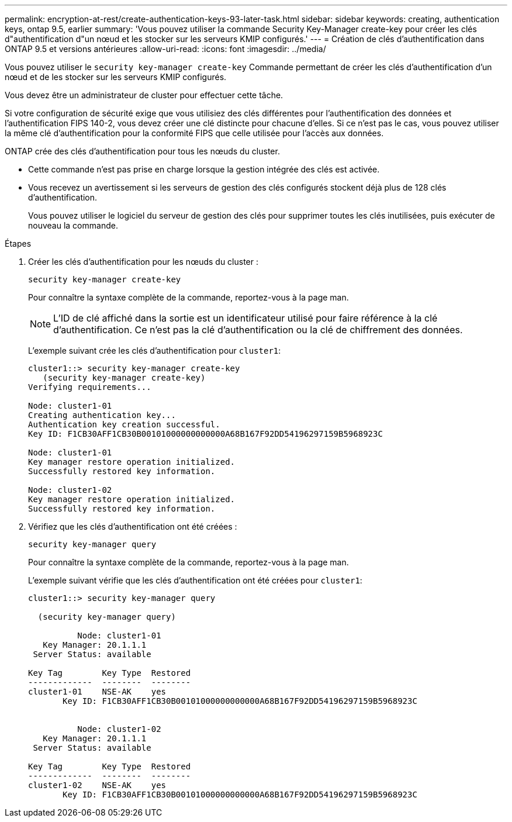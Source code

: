 ---
permalink: encryption-at-rest/create-authentication-keys-93-later-task.html 
sidebar: sidebar 
keywords: creating, authentication keys, ontap 9.5, earlier 
summary: 'Vous pouvez utiliser la commande Security Key-Manager create-key pour créer les clés d"authentification d"un nœud et les stocker sur les serveurs KMIP configurés.' 
---
= Création de clés d'authentification dans ONTAP 9.5 et versions antérieures
:allow-uri-read: 
:icons: font
:imagesdir: ../media/


[role="lead"]
Vous pouvez utiliser le `security key-manager create-key` Commande permettant de créer les clés d'authentification d'un nœud et de les stocker sur les serveurs KMIP configurés.

Vous devez être un administrateur de cluster pour effectuer cette tâche.

Si votre configuration de sécurité exige que vous utilisiez des clés différentes pour l'authentification des données et l'authentification FIPS 140-2, vous devez créer une clé distincte pour chacune d'elles. Si ce n'est pas le cas, vous pouvez utiliser la même clé d'authentification pour la conformité FIPS que celle utilisée pour l'accès aux données.

ONTAP crée des clés d'authentification pour tous les nœuds du cluster.

* Cette commande n'est pas prise en charge lorsque la gestion intégrée des clés est activée.
* Vous recevez un avertissement si les serveurs de gestion des clés configurés stockent déjà plus de 128 clés d'authentification.
+
Vous pouvez utiliser le logiciel du serveur de gestion des clés pour supprimer toutes les clés inutilisées, puis exécuter de nouveau la commande.



.Étapes
. Créer les clés d'authentification pour les nœuds du cluster :
+
`security key-manager create-key`

+
Pour connaître la syntaxe complète de la commande, reportez-vous à la page man.

+
[NOTE]
====
L'ID de clé affiché dans la sortie est un identificateur utilisé pour faire référence à la clé d'authentification. Ce n'est pas la clé d'authentification ou la clé de chiffrement des données.

====
+
L'exemple suivant crée les clés d'authentification pour `cluster1`:

+
[listing]
----
cluster1::> security key-manager create-key
   (security key-manager create-key)
Verifying requirements...

Node: cluster1-01
Creating authentication key...
Authentication key creation successful.
Key ID: F1CB30AFF1CB30B00101000000000000A68B167F92DD54196297159B5968923C

Node: cluster1-01
Key manager restore operation initialized.
Successfully restored key information.

Node: cluster1-02
Key manager restore operation initialized.
Successfully restored key information.
----
. Vérifiez que les clés d'authentification ont été créées :
+
`security key-manager query`

+
Pour connaître la syntaxe complète de la commande, reportez-vous à la page man.

+
L'exemple suivant vérifie que les clés d'authentification ont été créées pour `cluster1`:

+
[listing]
----
cluster1::> security key-manager query

  (security key-manager query)

          Node: cluster1-01
   Key Manager: 20.1.1.1
 Server Status: available

Key Tag        Key Type  Restored
-------------  --------  --------
cluster1-01    NSE-AK    yes
       Key ID: F1CB30AFF1CB30B00101000000000000A68B167F92DD54196297159B5968923C


          Node: cluster1-02
   Key Manager: 20.1.1.1
 Server Status: available

Key Tag        Key Type  Restored
-------------  --------  --------
cluster1-02    NSE-AK    yes
       Key ID: F1CB30AFF1CB30B00101000000000000A68B167F92DD54196297159B5968923C
----

